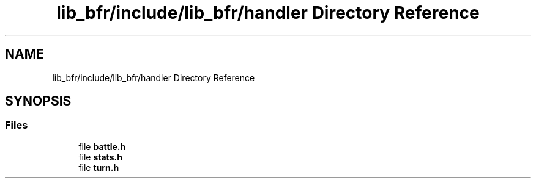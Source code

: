 .TH "lib_bfr/include/lib_bfr/handler Directory Reference" 3 "Thu Mar 25 2021" "Battle for rokugan" \" -*- nroff -*-
.ad l
.nh
.SH NAME
lib_bfr/include/lib_bfr/handler Directory Reference
.SH SYNOPSIS
.br
.PP
.SS "Files"

.in +1c
.ti -1c
.RI "file \fBbattle\&.h\fP"
.br
.ti -1c
.RI "file \fBstats\&.h\fP"
.br
.ti -1c
.RI "file \fBturn\&.h\fP"
.br
.in -1c
